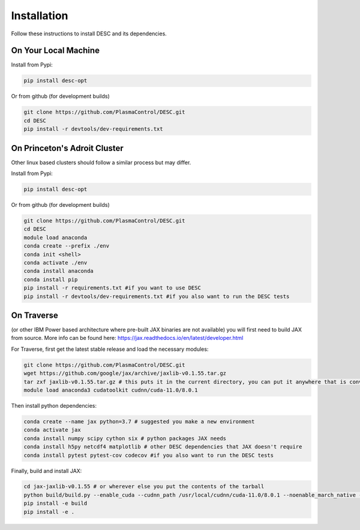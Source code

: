 ============
Installation
============

Follow these instructions to install DESC and its dependencies.

On Your Local Machine
*********************

Install from Pypi:

.. code-block:: bash

    pip install desc-opt
    
Or from github (for development builds)

.. code-block:: bash

    git clone https://github.com/PlasmaControl/DESC.git
    cd DESC
    pip install -r devtools/dev-requirements.txt


On Princeton's Adroit Cluster
*****************************
Other linux based clusters should follow a similar process but may differ. 

Install from Pypi:

.. code-block:: bash

    pip install desc-opt
    
Or from github (for development builds)

.. code-block:: bash

    git clone https://github.com/PlasmaControl/DESC.git
    cd DESC
    module load anaconda
    conda create --prefix ./env
    conda init <shell>
    conda activate ./env
    conda install anaconda
    conda install pip
    pip install -r requirements.txt #if you want to use DESC
    pip install -r devtools/dev-requirements.txt #if you also want to run the DESC tests



On Traverse
***********
(or other IBM Power based architecture where pre-built JAX binaries are not available) you will first need to build JAX from source.
More info can be found here: https://jax.readthedocs.io/en/latest/developer.html

For Traverse, first get the latest stable release and load the necessary modules:

.. code-block:: bash

    git clone https://github.com/PlasmaControl/DESC.git   
    wget https://github.com/google/jax/archive/jaxlib-v0.1.55.tar.gz
    tar zxf jaxlib-v0.1.55.tar.gz # this puts it in the current directory, you can put it anywhere that is convenient
    module load anaconda3 cudatoolkit cudnn/cuda-11.0/8.0.1

Then install python dependencies:

.. code-block:: bash

   conda create --name jax python=3.7 # suggested you make a new environment
   conda activate jax
   conda install numpy scipy cython six # python packages JAX needs
   conda install h5py netcdf4 matplotlib # other DESC dependencies that JAX doesn't require
   conda install pytest pytest-cov codecov #if you also want to run the DESC tests

Finally, build and install JAX:

.. code-block:: bash

   cd jax-jaxlib-v0.1.55 # or wherever else you put the contents of the tarball		
   python build/build.py --enable_cuda --cudnn_path /usr/local/cudnn/cuda-11.0/8.0.1 --noenable_march_native --noenable_mkl_dnn --cuda_compute_capabilities 7.0 --bazel_path /usr/bin/bazel
   pip install -e build 
   pip install -e . 

